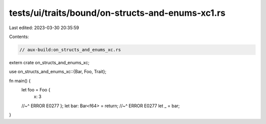 tests/ui/traits/bound/on-structs-and-enums-xc1.rs
=================================================

Last edited: 2023-03-30 20:35:59

Contents:

.. code-block:: rs

    // aux-build:on_structs_and_enums_xc.rs

extern crate on_structs_and_enums_xc;

use on_structs_and_enums_xc::{Bar, Foo, Trait};

fn main() {
    let foo = Foo {
        x: 3
    //~^ ERROR E0277
    };
    let bar: Bar<f64> = return;
    //~^ ERROR E0277
    let _ = bar;
}


